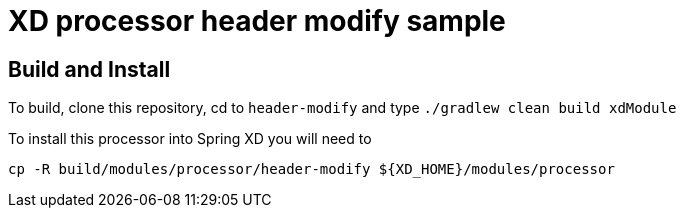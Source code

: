 XD processor header modify sample
=================================

== Build and Install
To build, clone this repository, cd to `header-modify` and type `./gradlew clean build xdModule`

To install this processor into Spring XD you will need to

```
cp -R build/modules/processor/header-modify ${XD_HOME}/modules/processor
```
